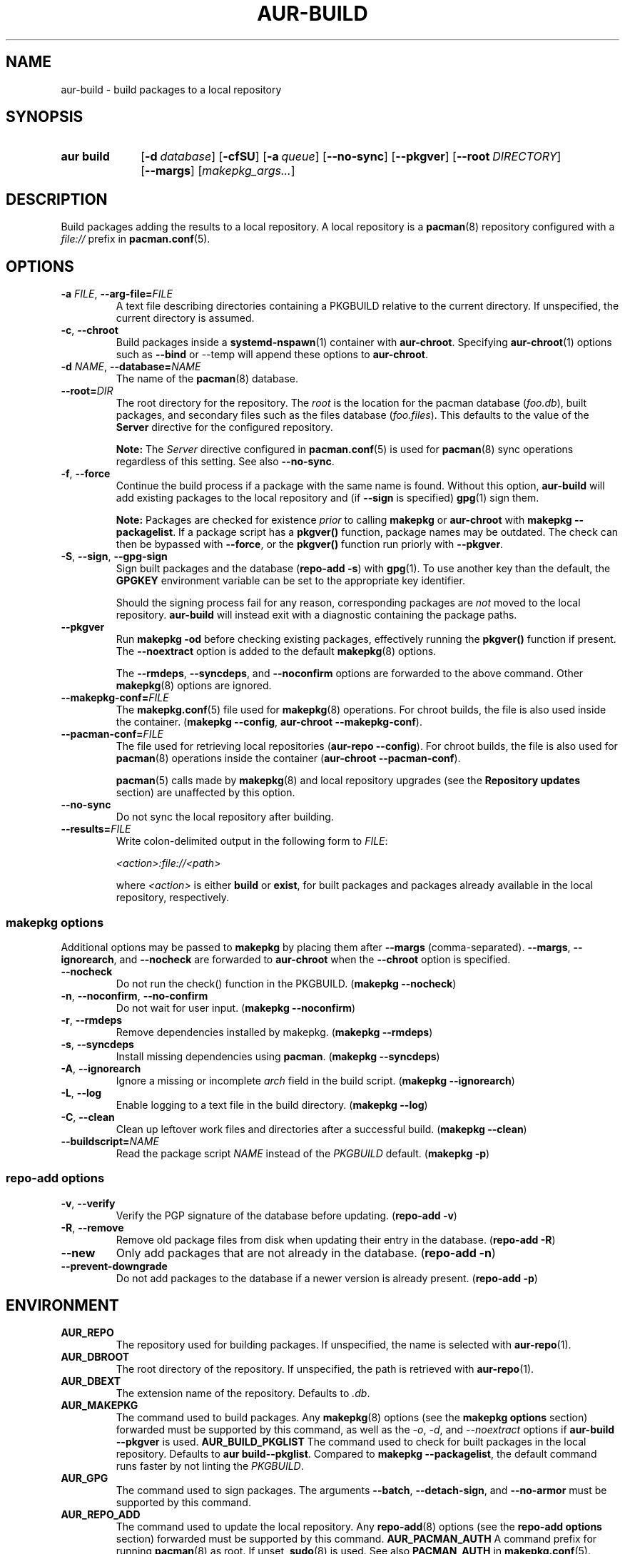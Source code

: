 .TH AUR\-BUILD 1 2022-07-12 AURUTILS
.SH NAME
aur\-build \- build packages to a local repository
.
.SH SYNOPSIS
.SY "aur build"
.OP \-d database
.OP \-cfSU
.OP \-a queue
.OP \-\-no\-sync
.OP \-\-pkgver
.OP \-\-root DIRECTORY
.OP \-\-margs
.RI [ makepkg_args... ]
.YS
.
.SH DESCRIPTION
Build packages adding the results to a local repository.
.
A local repository is a
.BR pacman (8)
repository configured with a
.I file://
prefix in
.BR pacman.conf (5).
.
.SH OPTIONS
.TP
.BI \-a " FILE" "\fR,\fP \-\-arg\-file=" FILE
A text file describing directories containing a PKGBUILD relative to
the current directory. If unspecified, the current directory is
assumed.
.
.TP
.BR \-c ", " \-\-chroot
Build packages inside a
.BR systemd\-nspawn (1)
container with
.BR aur\-chroot .
Specifying
.BR aur\-chroot (1)
options such as
.B \-\-bind
or
\-\-temp
will append these options to
.BR aur\-chroot .
.
.TP
.BI \-d " NAME" "\fR,\fP \-\-database=" NAME
The name of the
.BR pacman (8)
database.
.
.TP
.BI \-\-root= DIR
The root directory for the repository. The
.I root
is the location for the pacman database
.RI ( foo.db ),
built packages, and secondary files such as the files database
.RI ( foo.files ).
This defaults to the value of the
.B Server
directive for the configured repository.
.IP
.B Note:
The
.I Server
directive configured in
.BR pacman.conf (5)
is used for
.BR pacman (8)
sync operations regardless of this setting. See also
.BR \-\-no\-sync .
.
.TP
.BR \-f ", " \-\-force
Continue the build process if a package with the same name is
found. Without this option,
.B aur\-build
will add existing packages to the local repository and (if
.B \-\-sign
is specified)
.BR gpg (1)
sign them.
.IP
.B Note:
Packages are checked for existence
.I prior
to calling
.B makepkg
or
.B aur\-chroot
with
.BR "makepkg \-\-packagelist" .
If a package script has a
.B pkgver()
function, package names may be outdated.  The check can then be bypassed
with
.BR \-\-force ,
or the
.B pkgver()
function run priorly with
.BR \-\-pkgver .
.
.TP
.BR \-S ", " \-\-sign ", " \-\-gpg\-sign
Sign built packages and the database
.RB ( "repo\-add \-s" )
with
.BR gpg (1).
To use another key than the default, the
.B GPGKEY
environment variable can be set to the appropriate key identifier.
.IP
Should the signing process fail for any reason, corresponding packages are
.I not
moved to the local repository.
.B aur\-build
will instead exit with a diagnostic containing the package paths.
.
.TP
.BR \-\-pkgver
Run
.B "makepkg \-od"
before checking existing packages, effectively running the
.B pkgver()
function if present. The
.BR \-\-noextract
option is added to the default
.BR makepkg (8)
options.
.IP
The
.BR \-\-rmdeps ,
.BR \-\-syncdeps ,
and
.BR \-\-noconfirm
options are forwarded to the above command. Other
.BR makepkg (8)
options are ignored.
.
.TP
.BI \-\-makepkg\-conf= FILE
The
.BR makepkg.conf (5)
file used for
.BR makepkg (8)
operations. For chroot builds, the file is also used inside the container.
.RB ( makepkg " " \-\-config ", " aur\-chroot " " \-\-makepkg\-conf ).
.
.TP
.BI \-\-pacman\-conf= FILE
The file used for retrieving local repositories
.RB ( aur\-repo " " \-\-config ).
For chroot builds, the file is also used for
.BR pacman (8)
operations inside the container
.RB ( aur\-chroot " " \-\-pacman\-conf ).
.IP
.BR pacman (5)
calls made by
.BR makepkg (8)
and local repository upgrades (see the
.B Repository updates
section)
are unaffected by this option.
.
.TP
.BR \-\-no\-sync
Do not sync the local repository after building.
.
.TP
.BI \-\-results= FILE
Write colon-delimited output in the following form to
.IR FILE :
.IP
.I <action>:file://<path>
.IP
where
.I <action>
is either
.BR build
or
.BR exist ,
for built packages and packages already available in the local
repository, respectively.
.
.SS makepkg options
Additional options may be passed to
.B makepkg
by placing them after
.B \-\-margs
(comma-separated).
.BR \-\-margs ,
.BR \-\-ignorearch ,
and
.B \-\-nocheck
are forwarded to
.BR aur\-chroot
when the
.B \-\-chroot
option is specified.
.
.TP
.BR \-\-nocheck
Do not run the check() function in the PKGBUILD.
.RB ( makepkg " " \-\-nocheck )
.
.TP
.BR \-n ", " \-\-noconfirm ", " \-\-no\-confirm
Do not wait for user input.
.RB ( makepkg " " \-\-noconfirm )
.
.TP
.BR \-r ", " \-\-rmdeps
Remove dependencies installed by makepkg.
.RB ( makepkg " " \-\-rmdeps )
.
.TP
.BR \-s ", " \-\-syncdeps
Install missing dependencies using
.BR pacman .
.RB ( makepkg " " \-\-syncdeps )
.
.TP
.BR \-A ", " \-\-ignorearch
Ignore a missing or incomplete
.I arch
field in the build script.
.RB ( makepkg " " \-\-ignorearch )
.
.TP
.BR \-L ", " \-\-log
Enable logging to a text file in the build directory.
.RB ( makepkg " " \-\-log )
.
.TP
.BR -C ", " \-\-clean
Clean up leftover work files and directories after a successful build.
.RB ( makepkg " " \-\-clean )
.
.TP
.BI \-\-buildscript= NAME
Read the package script
.I NAME
instead of the
.I PKGBUILD
default.
.RB ( makepkg " " \-p )
.
.SS repo\-add options
.TP
.BR \-v ", " \-\-verify
Verify the PGP signature of the database before
updating.
.RB ( repo\-add " " \-v )
.
.TP
.BR \-R ", " \-\-remove
Remove old package files from disk when updating their entry in the
database.
.RB ( repo\-add " " \-R )
.
.TP
.BR \-\-new
Only add packages that are not already in the database.
.RB ( repo\-add " " \-n )
.
.TP
.BR \-\-prevent\-downgrade
Do not add packages to the database if a newer version is already
present.
.RB ( repo\-add " " \-p )
.
.SH ENVIRONMENT
.TP
.B AUR_REPO
The repository used for building packages. If unspecified, the name is
selected with
.BR aur\-repo (1).
.
.TP
.B AUR_DBROOT
The root directory of the repository. If unspecified, the path is
retrieved with
.BR aur\-repo (1).
.
.TP
.B AUR_DBEXT
The extension name of the repository. Defaults to
.IR .db .
.
.TP
.B AUR_MAKEPKG
The command used to build packages. Any
.BR makepkg (8)
options (see the
.B makepkg options
section) forwarded must be supported by this command, as well as the
.IR \-o ,
.IR \-d ,
and
.I \-\-noextract
options if
.B aur\-build \-\-pkgver
is used.
.
.B AUR_BUILD_PKGLIST
The command used to check for built packages in the local
repository. Defaults to
.BR "aur build\-\-pkglist" .
Compared to
.BR "makepkg \-\-packagelist" ,
the default command runs faster by not linting the
.IR PKGBUILD .
.
.TP
.B AUR_GPG
The command used to sign packages. The arguments
.BR \-\-batch ,
.BR \-\-detach\-sign ,
and
.BR \-\-no\-armor
must be supported by this command.

.TP
.B AUR_REPO_ADD
The command used to update the local repository. Any
.BR repo\-add (8)
options (see the
.B repo\-add options
section) forwarded must be supported by this command.
.
.B AUR_PACMAN_AUTH
A command prefix for running
.BR pacman (8)
as root. If unset,
.BR sudo (8)
is used. See also
.B PACMAN_AUTH
in
.BR makepkg.conf (5).
.
.TP
.B GNUPGHOME
Directory where the gpg keyring for signing built packages and the
database file is stored.
.
.TP
.B GPGKEY
The GPG key used for signing packages. This environment variable is
respected by
.B aur\-build
and
.BR repo\-add .
When the variable is set in
.BR makepkg.conf (5),
is it only respected by
.BR makepkg .
.
.TP
.B TMPDIR
The directory for temporary files. (This includes intermediary storage
of built packages, defaulting to
.IR /var/tmp .)
.
.SH NOTES
.SS Repository updates
When building on the host (outside of a container), installed packages in the
local repository are upgraded to the latest available version by running
.BI "pacsync " <repository>
followed by
.BI "pacman \-S \-\-noconfirm " <repository>/<upgrades...> \fR.
This is comparable to
.BR "makepkg \-i" ,
except that only priorly installed packages are upgraded to a new version.
.
.SS Using a dedicated build user
While using a dedicated user for the build process does not increase
security (beyond protecting against packaging errors that write to
.IR $HOME ),
it may be useful when the local repository will be accessible to
multiple users, or as a way to avoid password prompts. Note that such
a user must be unprivileged; as of pacman 4.2,
.BR makepkg (8)
may not run directly as root.
.PP
New users may be created with
.BR useradd (8)
as follows:
.PP
.EX
    # useradd build \-\-system \-\-home\-dir /var/cache/aurbuild \-\-create\-home
.EE
.PP
Because dependency resolution is not replicated and left to
.BR makepkg (8)
(see
.B handle_deps()
in
.BR /usr/bin/makepkg )
the
.I aurbuild
user should be allowed to run
.BR pacman (8)
with elevated privileges.
.PP
For example, create the
.I /etc/sudoers.d/10_build
file with the following contents:
.PP
.EX
    aurbuild ALL = (root) NOPASSWD: /usr/bin/pacman, /usr/bin/pacsync
.EE
.PP
.BR aur\-build (1)
and related programs such as
.BR aur\-sync (1)
can now run as the new
.I aurbuild
user.
For example:
.PP
.EX
    # cd /var/cache/aurbuild
    # sudo \-u aurbuild git clone https://aur.archlinux.org/mypackage.git
    # cd mypackage
    # sudo \-u aurbuild aur build \-d custom
.EE
.PP
Any created files in the local repository (such as packages,
signatures and database files) will be owned by the
.I aurbuild
user and group.
.PP
See also
.B Avoiding password prompts
in
.BR aur\-chroot (1).
.TP
.B Note:
The following
.B aur\-build
options require root access:
.BR \-\-syncdeps ,
.BR \-\-rmdeps ,
.BR \-\-chroot .
Root access are also required for
.BR pacsync (1)
and
.BR "pacman \-S" ,
unless the
.B \-\-nosync
or
.B \-\-chroot
options are specified.
.
.SS PKGBUILD signatures
GPG signatures defined in the
.B validpgpkeys
array may be automatically retrieved by setting the
.I auto\-key\-retrieve
option in
.BR gpg.conf .
Note that this option only works with signatures that include an
issuer fingerprint. See
.B \-\-auto\-key\-retrieve
in
.BR gpg (1)
for details.
.
.SS Signing packages unattended
By default,
.BR gpg (1)
will cache passphrases for a duration set by the
.B default-cache-ttl
option. If extending this duration is not desired, the passphrase can be
cached manually with
.B gpg\-preset\-passphrase
before running
.BR aur\-build (1).
.PP
The duration of the cached passphrase is set by the
.B max\-cache\-ttl
option, which defaults to 2 hours. See
.BR gpg\-preset\-passphrase (1)
for details.

.SS Rebuilding packages against updated dependencies
It is sometimes required to rebuild packages when their dependencies
are updated, for example in the case of dynamic library linking.  To
detect which packages require a rebuild, the
.UR https://\:github.com/\:maximbaz/\:rebuild-detector
rebuild-detector
.UE
package can be used.
.PP
To propagate rebuilt packages to clients,
.B pkgver
should be increased beforehand, e.g. with
.BR setconf (1).
.
.SS Installing dependencies with makepkg
If
.B \-\-syncdeps
is specified, package dependencies are installed with
.BR "makepkg \-s" .
.B makepkg
uses the
.B pacman \-S \-\-asdeps
command for this purpose.  Other pacman options can be specified with a
wrapper script and the
.B PACMAN
environment variable. See
.B ENVIRONMENT VARIABLES
in
.BR makepkg (8)
for details.
.
.SS Thread safety
.B aur\-build
builds and signs packages inside a private directory located in
.IR /var/tmp .
On success, packages and their signatures are moved with
.BR mv (1),
which is atomic if the local repository is on the same file system as
.BR /var/tmp .
.BR makepkg (8)
may still write to the
.B PKGBUILD
in a shared directory, for example when a
.I pkgver()
function is available. Because of this, it is advised to split the
argument file
.RB ( "\-a FILE" )
into independent arguments, or increase the number of jobs with
.B MAKEFLAGS
per
.BR makepkg.conf (5).
.
.SH BUGS
Databases are built with
.B LANG=C
to avoid libalpm from skipping entries if the locale is not set
(FS#49342).
.PP
Packages are signed manually with
.B "gpg \-\-batch \-\-detach\-sign \-\-no\-armor"
since chroot builds have no access to
.I pinenentry
variables, and to allow signing existing packages without signature.
.PP
.BR pacman (8)
has a size-limit of 25\~MiB for databases. The use of larger databases
may result in an
.B expected download size exceeded
error. To avoid this issue, compress the database with
.BR gzip (1).
See
.UR https://\:git.archlinux.org/\:pacman.git/\:commit/\:?id=\:6dc71926f9b16ebcf11b924941092d6eab204224
.UE
for details.
.PP
While
.BR pacman (8)
options can be passed to
.B makepkg \-s
.RB ( "aur\-build \-\-syncdeps" )
by setting the
.B PACMAN
environment variable, the value of
.B pacman \-\-dbpath
is fixed.
.
.SH SEE ALSO
.ad l
.nh
.BR aur (1),
.BR aur\-chroot (1),
.BR aur\-repo (1),
.BR makepkg.conf (5),
.BR pacman.conf (5),
.BR sudoers (5),
.BR makepkg (8),
.BR pacman (8),
.BR repo\-add (8),
.BR sudo (8)
.
.SH AUTHORS
.MT https://github.com/AladW
Alad Wenter
.ME
.
.\" vim: set textwidth=72:
